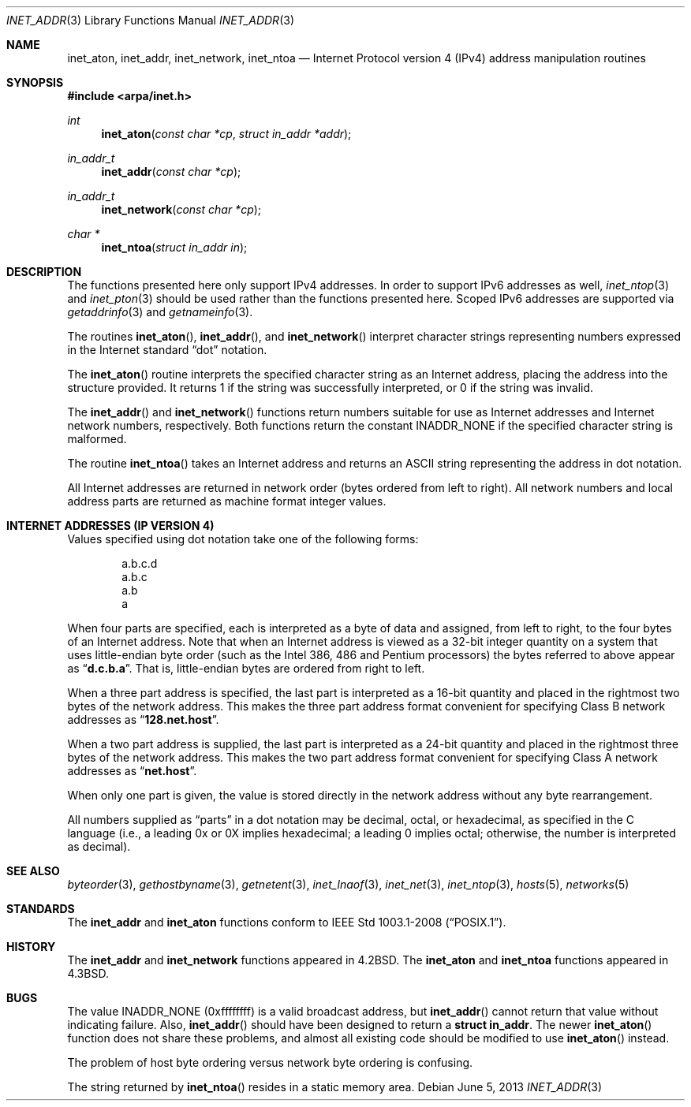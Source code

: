 .\"	$OpenBSD: src/lib/libc/net/inet_addr.3,v 1.1 2014/04/19 11:18:01 guenther Exp $
.\"	$NetBSD: inet.3,v 1.7 1997/06/18 02:25:24 lukem Exp $
.\"
.\" Copyright (c) 1983, 1990, 1991, 1993
.\"	The Regents of the University of California.  All rights reserved.
.\"
.\" Redistribution and use in source and binary forms, with or without
.\" modification, are permitted provided that the following conditions
.\" are met:
.\" 1. Redistributions of source code must retain the above copyright
.\"    notice, this list of conditions and the following disclaimer.
.\" 2. Redistributions in binary form must reproduce the above copyright
.\"    notice, this list of conditions and the following disclaimer in the
.\"    documentation and/or other materials provided with the distribution.
.\" 3. Neither the name of the University nor the names of its contributors
.\"    may be used to endorse or promote products derived from this software
.\"    without specific prior written permission.
.\"
.\" THIS SOFTWARE IS PROVIDED BY THE REGENTS AND CONTRIBUTORS ``AS IS'' AND
.\" ANY EXPRESS OR IMPLIED WARRANTIES, INCLUDING, BUT NOT LIMITED TO, THE
.\" IMPLIED WARRANTIES OF MERCHANTABILITY AND FITNESS FOR A PARTICULAR PURPOSE
.\" ARE DISCLAIMED.  IN NO EVENT SHALL THE REGENTS OR CONTRIBUTORS BE LIABLE
.\" FOR ANY DIRECT, INDIRECT, INCIDENTAL, SPECIAL, EXEMPLARY, OR CONSEQUENTIAL
.\" DAMAGES (INCLUDING, BUT NOT LIMITED TO, PROCUREMENT OF SUBSTITUTE GOODS
.\" OR SERVICES; LOSS OF USE, DATA, OR PROFITS; OR BUSINESS INTERRUPTION)
.\" HOWEVER CAUSED AND ON ANY THEORY OF LIABILITY, WHETHER IN CONTRACT, STRICT
.\" LIABILITY, OR TORT (INCLUDING NEGLIGENCE OR OTHERWISE) ARISING IN ANY WAY
.\" OUT OF THE USE OF THIS SOFTWARE, EVEN IF ADVISED OF THE POSSIBILITY OF
.\" SUCH DAMAGE.
.\"
.\"     @(#)inet.3	8.1 (Berkeley) 6/4/93
.\"
.Dd $Mdocdate: June 5 2013 $
.Dt INET_ADDR 3
.Os
.Sh NAME
.Nm inet_aton ,
.Nm inet_addr ,
.Nm inet_network ,
.Nm inet_ntoa
.Nd Internet Protocol version 4 (IPv4) address manipulation routines
.Sh SYNOPSIS
.In arpa/inet.h
.Ft int
.Fn inet_aton "const char *cp" "struct in_addr *addr"
.Ft in_addr_t
.Fn inet_addr "const char *cp"
.Ft in_addr_t
.Fn inet_network "const char *cp"
.Ft char *
.Fn inet_ntoa "struct in_addr in"
.Sh DESCRIPTION
The functions presented here only support IPv4 addresses.
In order to support IPv6 addresses as well,
.Xr inet_ntop 3
and
.Xr inet_pton 3
should be used rather than the functions presented here.
Scoped IPv6 addresses are supported via
.Xr getaddrinfo 3
and
.Xr getnameinfo 3 .
.Pp
The routines
.Fn inet_aton ,
.Fn inet_addr ,
and
.Fn inet_network
interpret character strings representing
numbers expressed in the Internet standard
.Dq dot
notation.
.Pp
The
.Fn inet_aton
routine interprets the specified character string as an Internet address,
placing the address into the structure provided.
It returns 1 if the string was successfully interpreted,
or 0 if the string was invalid.
.Pp
The
.Fn inet_addr
and
.Fn inet_network
functions return numbers suitable for use
as Internet addresses and Internet network
numbers, respectively.
Both functions return the constant
.Dv INADDR_NONE
if the specified character string is malformed.
.Pp
The routine
.Fn inet_ntoa
takes an Internet address and returns an
ASCII string representing the address in dot notation.
.Pp
All Internet addresses are returned in network
order (bytes ordered from left to right).
All network numbers and local address parts are
returned as machine format integer values.
.Sh INTERNET ADDRESSES (IP VERSION 4)
Values specified using dot notation take one of the following forms:
.Bd -literal -offset indent
a.b.c.d
a.b.c
a.b
a
.Ed
.Pp
When four parts are specified, each is interpreted
as a byte of data and assigned, from left to right,
to the four bytes of an Internet address.
Note that when an Internet address is viewed as a 32-bit
integer quantity on a system that uses little-endian
byte order
(such as the Intel 386, 486 and Pentium processors)
the bytes referred to above appear as
.Dq Li d.c.b.a .
That is, little-endian bytes are ordered from right to left.
.Pp
When a three part address is specified, the last
part is interpreted as a 16-bit quantity and placed
in the rightmost two bytes of the network address.
This makes the three part address format convenient
for specifying Class B network addresses as
.Dq Li 128.net.host .
.Pp
When a two part address is supplied, the last part
is interpreted as a 24-bit quantity and placed in
the rightmost three bytes of the network address.
This makes the two part address format convenient
for specifying Class A network addresses as
.Dq Li net.host .
.Pp
When only one part is given, the value is stored
directly in the network address without any byte
rearrangement.
.Pp
All numbers supplied as
.Dq parts
in a dot notation
may be decimal, octal, or hexadecimal, as specified
in the C language (i.e., a leading 0x or 0X implies
hexadecimal; a leading 0 implies octal;
otherwise, the number is interpreted as decimal).
.Sh SEE ALSO
.Xr byteorder 3 ,
.Xr gethostbyname 3 ,
.Xr getnetent 3 ,
.Xr inet_lnaof 3 ,
.Xr inet_net 3 ,
.Xr inet_ntop 3 ,
.Xr hosts 5 ,
.Xr networks 5
.Sh STANDARDS
The
.Nm inet_addr
and
.Nm inet_aton
functions conform to
.St -p1003.1-2008 .
.Sh HISTORY
The
.Nm inet_addr
and
.Nm inet_network
functions appeared in
.Bx 4.2 .
The
.Nm inet_aton
and
.Nm inet_ntoa
functions appeared in
.Bx 4.3 .
.Sh BUGS
The value
.Dv INADDR_NONE
(0xffffffff) is a valid broadcast address, but
.Fn inet_addr
cannot return that value without indicating failure.
Also,
.Fn inet_addr
should have been designed to return a
.Li struct in_addr .
The newer
.Fn inet_aton
function does not share these problems, and almost all existing code
should be modified to use
.Fn inet_aton
instead.
.Pp
The problem of host byte ordering versus network byte ordering is
confusing.
.Pp
The string returned by
.Fn inet_ntoa
resides in a static memory area.
